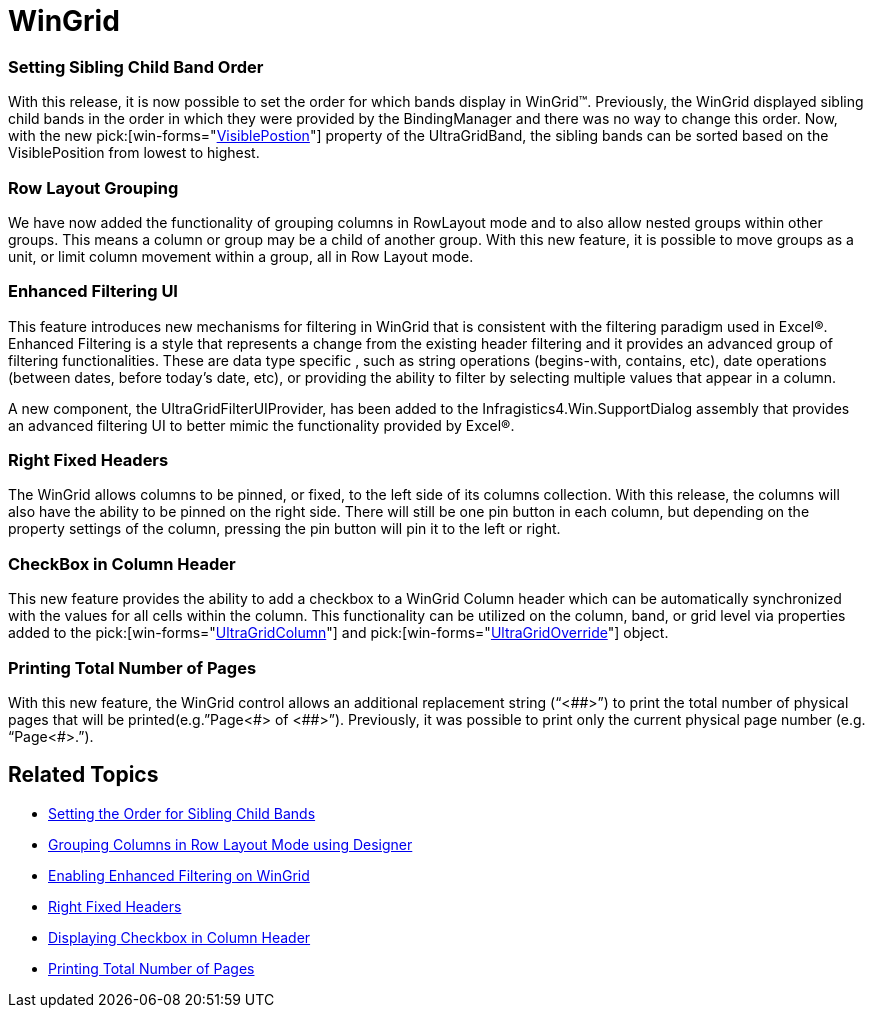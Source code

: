 ﻿////

|metadata|
{
    "name": "win-whats-new-wingrid",
    "controlName": [],
    "tags": [],
    "guid": "{77B48C23-DE63-44D6-A6FF-2CAFA3B622F8}",  
    "buildFlags": [],
    "createdOn": "0001-01-01T00:00:00Z"
}
|metadata|
////

= WinGrid

=== Setting Sibling Child Band Order

With this release, it is now possible to set the order for which bands display in WinGrid™. Previously, the WinGrid displayed sibling child bands in the order in which they were provided by the BindingManager and there was no way to change this order. Now, with the new  pick:[win-forms="link:{ApiPlatform}win.ultrawingrid{ApiVersion}~infragistics.win.ultrawingrid.ultragridband~visibleposition.html[VisiblePostion]"]  property of the UltraGridBand, the sibling bands can be sorted based on the VisiblePosition from lowest to highest.

=== Row Layout Grouping

We have now added the functionality of grouping columns in RowLayout mode and to also allow nested groups within other groups. This means a column or group may be a child of another group. With this new feature, it is possible to move groups as a unit, or limit column movement within a group, all in Row Layout mode.

=== Enhanced Filtering UI

This feature introduces new mechanisms for filtering in WinGrid that is consistent with the filtering paradigm used in Excel®. Enhanced Filtering is a style that represents a change from the existing header filtering and it provides an advanced group of filtering functionalities. These are data type specific , such as string operations (begins-with, contains, etc), date operations (between dates, before today’s date, etc), or providing the ability to filter by selecting multiple values that appear in a column.

A new component, the UltraGridFilterUIProvider, has been added to the Infragistics4.Win.SupportDialog assembly that provides an advanced filtering UI to better mimic the functionality provided by Excel®.

=== Right Fixed Headers

The WinGrid allows columns to be pinned, or fixed, to the left side of its columns collection. With this release, the columns will also have the ability to be pinned on the right side. There will still be one pin button in each column, but depending on the property settings of the column, pressing the pin button will pin it to the left or right.

=== CheckBox in Column Header

This new feature provides the ability to add a checkbox to a WinGrid Column header which can be automatically synchronized with the values for all cells within the column. This functionality can be utilized on the column, band, or grid level via properties added to the  pick:[win-forms="link:{ApiPlatform}win.ultrawingrid{ApiVersion}~infragistics.win.ultrawingrid.ultragridcolumn.html[UltraGridColumn]"]  and  pick:[win-forms="link:{ApiPlatform}win.ultrawingrid{ApiVersion}~infragistics.win.ultrawingrid.ultragridoverride.html[UltraGridOverride]"]  object.

=== Printing Total Number of Pages

With this new feature, the WinGrid control allows an additional replacement string (“<$$##$$>”) to print the total number of physical pages that will be printed(e.g.”Page<#> of <$$##$$>”). Previously, it was possible to print only the current physical page number (e.g. “Page<#>.”).

== Related Topics

* link:wingrid-setting-the-order-for-sibling-child-bands.html[Setting the Order for Sibling Child Bands]
* link:wingrid-grouping-columns-in-row-layout-mode-using-the-designer.html[Grouping Columns in Row Layout Mode using Designer]
* link:wingridfilteruiprovider-enabling-enhanced-filtering-on-wingrid.html[Enabling Enhanced Filtering on WinGrid]
* link:wingrid-right-fixed-headers.html[Right Fixed Headers]
* link:wingrid-displaying-checkbox-in-column-header.html[Displaying Checkbox in Column Header]
* link:win-whats-new-printing-total-number-of-pages.html[Printing Total Number of Pages]